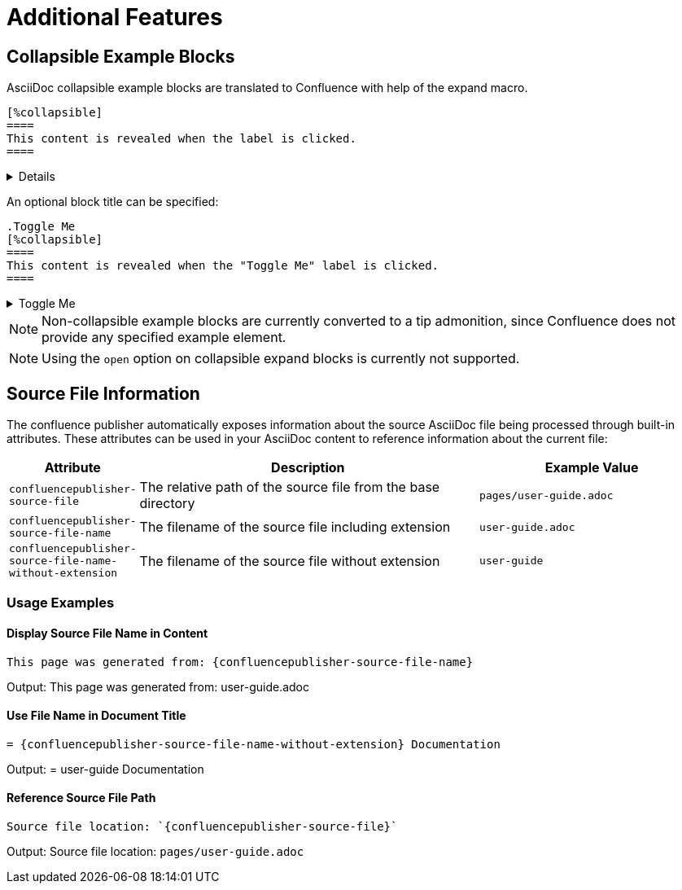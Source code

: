 = Additional Features

== Collapsible Example Blocks

AsciiDoc collapsible example blocks are translated to Confluence with help of the expand macro.

[listing]
....
[%collapsible]
====
This content is revealed when the label is clicked.
====
....

[%collapsible]
====
This content is revealed when the label is clicked.
====


An optional block title can be specified:

[listing]
....
.Toggle Me
[%collapsible]
====
This content is revealed when the "Toggle Me" label is clicked.
====
....

.Toggle Me
[%collapsible]
====
This content is revealed when the "Toggle Me" label is clicked.
====

[NOTE]
====
Non-collapsible example blocks are currently converted to a tip admonition, since Confluence does not provide any
specified example element.
====

[NOTE]
====
Using the `open` option on collapsible expand blocks is currently not supported.
====


== Source File Information

The confluence publisher automatically exposes information about the source AsciiDoc file being processed through built-in attributes. These attributes can be used in your AsciiDoc content to reference information about the current file:

[cols="1,3,2"]
|===
|Attribute |Description |Example Value

|`confluencepublisher-source-file`
|The relative path of the source file from the base directory
|`pages/user-guide.adoc`

|`confluencepublisher-source-file-name`
|The filename of the source file including extension
|`user-guide.adoc`

|`confluencepublisher-source-file-name-without-extension`
|The filename of the source file without extension
|`user-guide`
|===

=== Usage Examples

==== Display Source File Name in Content

[listing]
....
This page was generated from: {confluencepublisher-source-file-name}
....

Output: This page was generated from: user-guide.adoc

==== Use File Name in Document Title

[listing]
....
= {confluencepublisher-source-file-name-without-extension} Documentation
....

Output: = user-guide Documentation

==== Reference Source File Path

[listing]
....
Source file location: `{confluencepublisher-source-file}`
....

Output: Source file location: `pages/user-guide.adoc`
